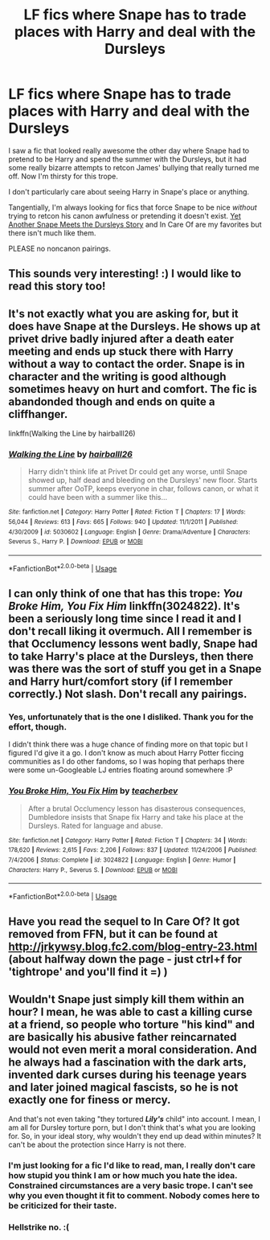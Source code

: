 #+TITLE: LF fics where Snape has to trade places with Harry and deal with the Dursleys

* LF fics where Snape has to trade places with Harry and deal with the Dursleys
:PROPERTIES:
:Author: GhostsofDogma
:Score: 5
:DateUnix: 1543012184.0
:DateShort: 2018-Nov-24
:FlairText: Request
:END:
I saw a fic that looked really awesome the other day where Snape had to pretend to be Harry and spend the summer with the Dursleys, but it had some really bizarre attempts to retcon James' bullying that really turned me off. Now I'm thirsty for this trope.

I don't particularly care about seeing Harry in Snape's place or anything.

Tangentially, I'm always looking for fics that force Snape to be nice /without/ trying to retcon his canon awfulness or pretending it doesn't exist. [[https://www.fanfiction.net/s/601118/1/Yet-Another-Snape-meets-the-Dursleys-story][Yet Another Snape Meets the Dursleys Story]] and In Care Of are my favorites but there isn't much like them.

PLEASE no noncanon pairings.


** This sounds very interesting! :) I would like to read this story too!
:PROPERTIES:
:Score: 2
:DateUnix: 1543013592.0
:DateShort: 2018-Nov-24
:END:


** It's not exactly what you are asking for, but it does have Snape at the Dursleys. He shows up at privet drive badly injured after a death eater meeting and ends up stuck there with Harry without a way to contact the order. Snape is in character and the writing is good although sometimes heavy on hurt and comfort. The fic is abandonded though and ends on quite a cliffhanger.

linkffn(Walking the Line by hairballl26)
:PROPERTIES:
:Author: dehue
:Score: 2
:DateUnix: 1543050392.0
:DateShort: 2018-Nov-24
:END:

*** [[https://www.fanfiction.net/s/5030602/1/][*/Walking the Line/*]] by [[https://www.fanfiction.net/u/1916321/hairballl26][/hairballl26/]]

#+begin_quote
  Harry didn't think life at Privet Dr could get any worse, until Snape showed up, half dead and bleeding on the Dursleys' new floor. Starts summer after OoTP, keeps everyone in char, follows canon, or what it could have been with a summer like this...
#+end_quote

^{/Site/:} ^{fanfiction.net} ^{*|*} ^{/Category/:} ^{Harry} ^{Potter} ^{*|*} ^{/Rated/:} ^{Fiction} ^{T} ^{*|*} ^{/Chapters/:} ^{17} ^{*|*} ^{/Words/:} ^{56,044} ^{*|*} ^{/Reviews/:} ^{613} ^{*|*} ^{/Favs/:} ^{665} ^{*|*} ^{/Follows/:} ^{940} ^{*|*} ^{/Updated/:} ^{11/1/2011} ^{*|*} ^{/Published/:} ^{4/30/2009} ^{*|*} ^{/id/:} ^{5030602} ^{*|*} ^{/Language/:} ^{English} ^{*|*} ^{/Genre/:} ^{Drama/Adventure} ^{*|*} ^{/Characters/:} ^{Severus} ^{S.,} ^{Harry} ^{P.} ^{*|*} ^{/Download/:} ^{[[http://www.ff2ebook.com/old/ffn-bot/index.php?id=5030602&source=ff&filetype=epub][EPUB]]} ^{or} ^{[[http://www.ff2ebook.com/old/ffn-bot/index.php?id=5030602&source=ff&filetype=mobi][MOBI]]}

--------------

*FanfictionBot*^{2.0.0-beta} | [[https://github.com/tusing/reddit-ffn-bot/wiki/Usage][Usage]]
:PROPERTIES:
:Author: FanfictionBot
:Score: 1
:DateUnix: 1543050413.0
:DateShort: 2018-Nov-24
:END:


** I can only think of one that has this trope: /You Broke Him, You Fix Him/ linkffn(3024822). It's been a seriously long time since I read it and I don't recall liking it overmuch. All I remember is that Occlumency lessons went badly, Snape had to take Harry's place at the Dursleys, then there was there was the sort of stuff you get in a Snape and Harry hurt/comfort story (if I remember correctly.) Not slash. Don't recall any pairings.
:PROPERTIES:
:Score: 1
:DateUnix: 1543017009.0
:DateShort: 2018-Nov-24
:END:

*** Yes, unfortunately that is the one I disliked. Thank you for the effort, though.

I didn't think there was a huge chance of finding more on that topic but I figured I'd give it a go. I don't know as much about Harry Potter ficcing communities as I do other fandoms, so I was hoping that perhaps there were some un-Googleable LJ entries floating around somewhere :P
:PROPERTIES:
:Author: GhostsofDogma
:Score: 3
:DateUnix: 1543044110.0
:DateShort: 2018-Nov-24
:END:


*** [[https://www.fanfiction.net/s/3024822/1/][*/You Broke Him, You Fix Him/*]] by [[https://www.fanfiction.net/u/910815/teacherbev][/teacherbev/]]

#+begin_quote
  After a brutal Occlumency lesson has disasterous consequences, Dumbledore insists that Snape fix Harry and take his place at the Dursleys. Rated for language and abuse.
#+end_quote

^{/Site/:} ^{fanfiction.net} ^{*|*} ^{/Category/:} ^{Harry} ^{Potter} ^{*|*} ^{/Rated/:} ^{Fiction} ^{T} ^{*|*} ^{/Chapters/:} ^{34} ^{*|*} ^{/Words/:} ^{178,620} ^{*|*} ^{/Reviews/:} ^{2,615} ^{*|*} ^{/Favs/:} ^{2,206} ^{*|*} ^{/Follows/:} ^{837} ^{*|*} ^{/Updated/:} ^{11/24/2006} ^{*|*} ^{/Published/:} ^{7/4/2006} ^{*|*} ^{/Status/:} ^{Complete} ^{*|*} ^{/id/:} ^{3024822} ^{*|*} ^{/Language/:} ^{English} ^{*|*} ^{/Genre/:} ^{Humor} ^{*|*} ^{/Characters/:} ^{Harry} ^{P.,} ^{Severus} ^{S.} ^{*|*} ^{/Download/:} ^{[[http://www.ff2ebook.com/old/ffn-bot/index.php?id=3024822&source=ff&filetype=epub][EPUB]]} ^{or} ^{[[http://www.ff2ebook.com/old/ffn-bot/index.php?id=3024822&source=ff&filetype=mobi][MOBI]]}

--------------

*FanfictionBot*^{2.0.0-beta} | [[https://github.com/tusing/reddit-ffn-bot/wiki/Usage][Usage]]
:PROPERTIES:
:Author: FanfictionBot
:Score: 1
:DateUnix: 1543017020.0
:DateShort: 2018-Nov-24
:END:


** Have you read the sequel to In Care Of? It got removed from FFN, but it can be found at [[http://jrkywsy.blog.fc2.com/blog-entry-23.html]] (about halfway down the page - just ctrl+f for 'tightrope' and you'll find it =) )
:PROPERTIES:
:Score: 1
:DateUnix: 1543062942.0
:DateShort: 2018-Nov-24
:END:


** Wouldn't Snape just simply kill them within an hour? I mean, he was able to cast a killing curse at a friend, so people who torture "his kind" and are basically his abusive father reincarnated would not even merit a moral consideration. And he always had a fascination with the dark arts, invented dark curses during his teenage years and later joined magical fascists, so he is not exactly one for finess or mercy.

And that's not even taking "they tortured */Lily's/* child" into account. I mean, I am all for Dursley torture porn, but I don't think that's what you are looking for. So, in your ideal story, why wouldn't they end up dead within minutes? It can't be about the protection since Harry is not there.
:PROPERTIES:
:Author: Hellstrike
:Score: -4
:DateUnix: 1543014568.0
:DateShort: 2018-Nov-24
:END:

*** I'm just looking for a fic I'd like to read, man, I really don't care how stupid you think I am or how much you hate the idea. Constrained circumstances are a very basic trope. I can't see why you even thought it fit to comment. Nobody comes here to be criticized for their taste.
:PROPERTIES:
:Author: GhostsofDogma
:Score: 9
:DateUnix: 1543029737.0
:DateShort: 2018-Nov-24
:END:


*** Hellstrike no. :(
:PROPERTIES:
:Score: 6
:DateUnix: 1543039770.0
:DateShort: 2018-Nov-24
:END:
